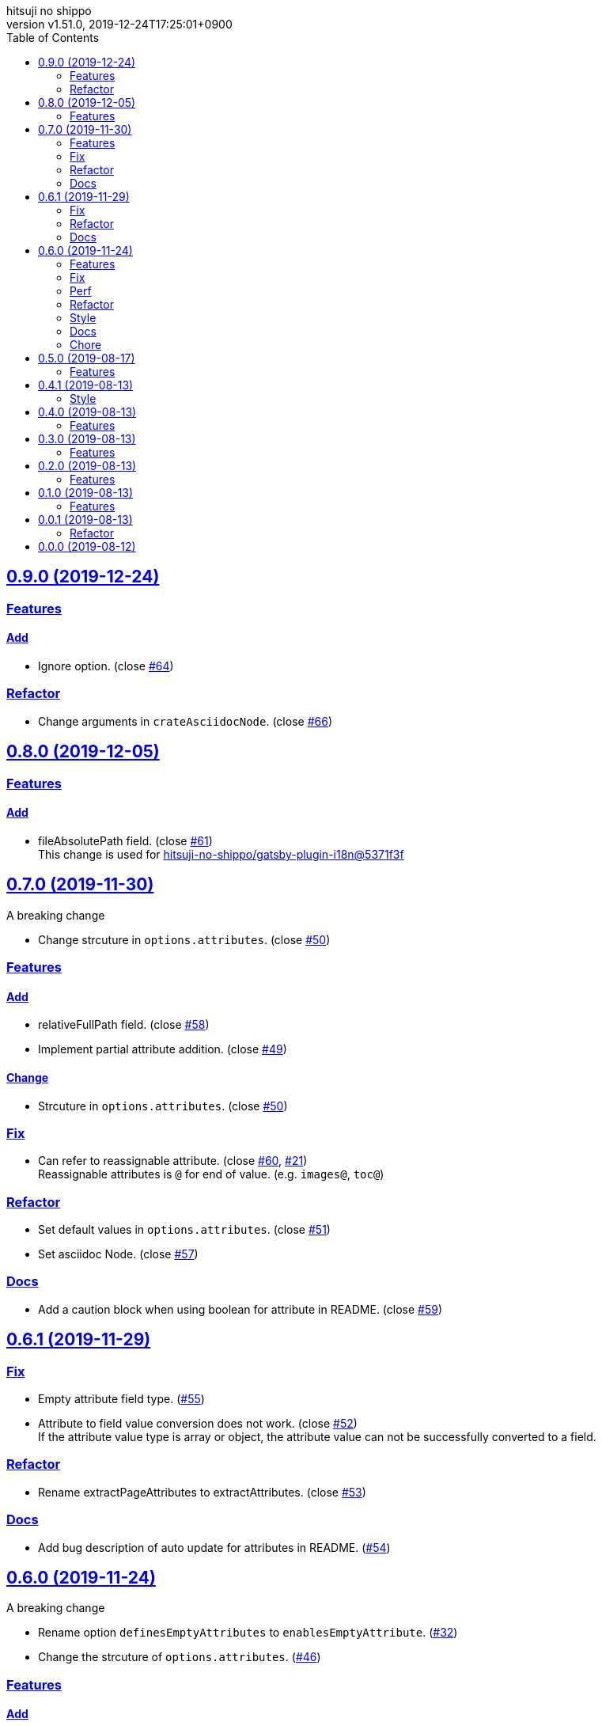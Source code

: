 = Change Log
:author-name: hitsuji no shippo
:!author-email:
:author: {author-name}
:!email: {author-email}
:revnumber: v1.51.0
:revdate: 2019-12-24T17:25:01+0900
:revmark: Add log that change arguments in crateAsciidocNode
:doctype: article
:copyright: Copyright (c) 2019 {author-name}
:title-separtor: :
:!showtitle:
:!sectnums:
:sectids:
:toc: auto
:sectlinks:
:sectanchors:
:idprefix:
:idseparator: -
:xrefstyle: full
:!example-caption:
:!figure-caption:
:!table-caption:
:!listing-caption:
// Page Attributes
:page-create-date: 2019-08-13T15:53:20+0900
// Variables
:github-url: https://github.com
:github-account-url: {github-url}/hitsuji-no-shippo
:author-link-url: {github-account-url}
:gatsby-github-url: {github-account-url}/gatsbyjs/gatsby
:repository-issues-url: {github-account-url}/gatsby-transformer-asciidoc/issues
:asciidoctor-official-user-manual-url: https://asciidoctor.org/docs/user-manual
:gatsby-official-docs-node-apis-url: https://www.gatsbyjs.org/docs/node-apis/

== 0.9.0 (2019-12-24)

=== Features

==== Add

* Ignore option. (close link:{repository-issues-url}/64[#64])


=== Refactor

* Change arguments in `crateAsciidocNode`.
  (close link:{repository-issues-url}/66[#66])


== 0.8.0 (2019-12-05)

=== Features

==== Add

* fileAbsolutePath field. (close link:{repository-issues-url}/61[#61]) +
  This change is used for
  link:{github-account-url}/gatsby-plugin-i18n/commit/5371f3fcf7bd0f73ec3d4a92e7bf369aa81ca222[
        hitsuji-no-shippo/gatsby-plugin-i18n@5371f3f]


== 0.7.0 (2019-11-30)

.A breaking change
* Change strcuture in `options.attributes`.
  (close link:{repository-issues-url}/50[#50])

=== Features

==== Add

* relativeFullPath field. (close link:{repository-issues-url}/58[#58])
* Implement partial attribute addition.
  (close link:{repository-issues-url}/49[#49])

==== Change

* Strcuture in `options.attributes`.
  (close link:{repository-issues-url}/50[#50])

=== Fix

* Can refer to reassignable attribute.
  (close link:{repository-issues-url}/60[#60],
   link:{github-account-url}/self-referenced-object/issues/21[#21]) +
   Reassignable attributes is `@` for end of value.
   (e.g. `images@`, `toc@`)

=== Refactor

* Set default values in `options.attributes`.
  (close link:{repository-issues-url}/51[#51])
* Set asciidoc Node. (close link:{repository-issues-url}/57[#57])

=== Docs

* Add a caution block when using boolean for attribute in README.
  (close link:{repository-issues-url}/59[#59])


== 0.6.1 (2019-11-29)

=== Fix

* Empty attribute field type. (link:{repository-issues-url}/55[#55])
* Attribute to field value conversion does not work.
  (close link:{repository-issues-url}/52[#52]) +
  If the attribute value type is array or object, the attribute value
  can not be successfully converted to a field.

=== Refactor

* Rename extractPageAttributes to extractAttributes.
  (close link:{repository-issues-url}/53[#53])

=== Docs

* Add bug description of auto update for attributes in README.
  (link:{repository-issues-url}/54[#54])


== 0.6.0 (2019-11-24)
:asciidoctor-docs-frontmatter-url: {asciidoctor-official-user-manual-url}/#front-matter-added-for-static-site-generators

.A breaking change
* Rename option `definesEmptyAttributes` to `enablesEmptyAttribute`.
  (link:{repository-issues-url}/32[#32])
* Change the strcuture of `options.attributes`.
  (link:{repository-issues-url}/46[#46])

=== Features

==== Add

* Option of the prefix of pageAttribute (`pageAttributePrefix`).
  (close link:{repository-issues-url}/30[#30])
* Auto update of pageAttribute field when change `pageAttributePrefix` option
  value. (close link:{repository-issues-url}/40[#40]) +
  It works only when the value of `pageAttributePrefix` option is read from
  another file other than `gatsby-cofing.js`.
* Auto update of asciidoc fields when change asciidoctor option value.
  (close link:{repository-issues-url}/41[#41]) +
  It works only when the value of asciidcotr option is read from
  another file other than `gatsby-cofing.js`.
* Load option file.
  (close link:{repository-issues-url}/24[#24],
         link:{repository-issues-url}/42[#42])
* timeToRead field. (close link:{repository-issues-url}/45[#45])
* refer to self attributes value.
  (close link:{repository-issues-url}/46[#46])
  The refer process uses
  link:{github-account-url}/self-referenced-object/tree/v3.0.0[
  self-referenced-object].

===== For developers (Consumer don't have to reade)

* `namePattern` argument to `extractPageAttributes` function.
  (close link:{repository-issues-url}/29[#29])


==== Change

* link:{asciidoctor-official-user-manual-url}/#altering-the-attribute-assignment-precedence[
  `@` position of "software setting"] to end of attribute name.
  (close link:{repository-issues-url}/18[#18])
* Rename option `definesEmptyAttributes` to `enablesEmptyAttribute`.
  (close link:{repository-issues-url}/32[#32])
* `node.internal.content` to asciidoc.
  (close link:{repository-issues-url}/36[#36])
* Asciidoctor attribute
  link:{asciidoctor-official-user-manual-url}/#front-matter-added-for-static-site-generators[
  `skip-front-matter`] is always `true`.
  (close link:{repository-issues-url}/37[#37])

===== For developers (Consumer don't have to reade)

* Move plugin options processing from
  link:{gatsby-official-docs-node-apis-url}/#onNodeCreate[onNodeCreate] to
  link:{gatsby-official-docs-node-apis-url}/#onPreBootstrap[onPreBootstrap].
  (close link:{repository-issues-url}/19[#19])
* Empty attribute field value `''` to `null`.
  (close link:{repository-issues-url}/33[#33])
* Frontmatter generation method from `gray-matter` to
  Asciidoctor attribute link:{asciidoctor-docs-frontmatter-url}[`front-matter`].
  (close link:{repository-issues-url}/38[#38])


=== Fix

* Invalid attribute field name for empty value in pageAttributes.
  (close link:{repository-issues-url}/28[#28])
* Empty Attribute field is not defined when there is a cache.
  (close link:{repository-issues-url}/34[#34])

=== Perf

* Change the definition position of `createNode` and `createParentChildLink`
  function.
  (close link:{repository-issues-url}/23[#23])

=== Refactor

* Change the variable preserving empty value attributes in PageAttributes to
  const. (close link:{repository-issues-url}/16[#16])
* Separate onCreateNode and setFieldsOnGraphQLNodeType processing of
  Gatsby Node APIs for each file. (close link:{repository-issues-url}/17[#17])
* Rename asciidoctor variable. `asciidoc` => `asciidoctor`
  (close link:{repository-issues-url}/21[#21])
* Set link:{github-url}/airbnb/javascript[Airbnb JavaScript Style Guide]
  (close link:{repository-issues-url}/27[#27])
* Collect plugin options processing in one file.
  (close link:{repository-issues-url}/20[#20])
* Collect asciidoctor processing in one file.
  (close link:{repository-issues-url}/22[#22])
* Collect page attirubtes field processing in one file.
  (close link:{repository-issues-url}/31[#31])
* Collect asciidoc attirubtes processing in one file.
  (close link:{repository-issues-url}/35[#35])
* Collect asciidoc node processing in one file.
  (close link:{repository-issues-url}/39[#39])
* Collect option processing in one file.
  (close link:{repository-issues-url}/44[#44])

=== Style

* Set link:{github-url}/airbnb/javascript[Airbnb JavaScript Style Guide]
  (close link:{repository-issues-url}/27[#27])

=== Docs

* Fix description of processing of date value in empty value processing of
  pageAttirubtes in README. (close link:{repository-issues-url}/25[#25])
* Fix link of custome convert document in README.
  (close link:{repository-issues-url}/26[#26])
* Move display position of file path in README.
  (close link:{repository-issues-url}/43[#43])
* Typo package name in README. (close link:{repository-issues-url}/47[#47])

=== Chore

* add files in package.json. (close link:{repository-issues-url}/48[#48])


== 0.5.0 (2019-08-17)

=== Features

* Support for attribute with
  link:{asciidoctor-official-user-manual-url}/#using-attributes-set-assign-and-reference[
  empty value] in pageAttributes.
  (close link:{repository-issues-url}/11[#11])


== 0.4.1 (2019-08-13)

=== Style

* Unify to be enclosed in apostophe.
  (close link:{repository-issues-url}/10[#10])


== 0.4.0 (2019-08-13)

=== Features

* Front matter support. (close link:{repository-issues-url}/9[#9])

== 0.3.0 (2019-08-13)

=== Features

* Add description attribute to GraphQL field.
  (close link:{repository-issues-url}/8[#8])


== 0.2.0 (2019-08-13)

=== Features

* pageAttributes value is processd as a single yaml document. +
  The reason for processing as
  link:https://en.wikipedia.org/wiki/YAML#Example[
  YAML] data is because it is the same processing as
  link:https://github.com/asciidoctor/jekyll-asciidoc#page-attributes[
  Jekyll AsciiDoc Plugin].
  (close link:{repository-issues-url}/7[#7])


== 0.1.0 (2019-08-13)

=== Features

* Unify to return null if a non existing field is specified Unify null or
  empty string (``) to null. (close link:{repository-issues-url}/6[#6]) +
  The reason for null is the same as
  link:https://github.com/gatsbyjs/gatsby/blob/master/packages/gatsby-transformer-remark/README.md#configuring-the-tableofcontents[
  gatsby-transformer-remark]. +
  Title has not been verified. I did not know how to make it undefined.


== 0.0.1 (2019-08-13)

=== Refactor

* Functionalization of Asciidoctor attributes option (close
  link:{repository-issues-url}/5[#5])


== 0.0.0 (2019-08-12)

* Clone
  link:{gatsby-github-url}/tree/master/packages/gatsby-transformer-asciidoc[
  gatsby-transformer-asciidoc].
  (close link:{repository-issues-url}/2[#2])
+
--
[horizontal]
clone repository url:: \https://github.com/gatsbyjs/gatsby.git
commit id           :: link:{gatsby-github-url}/commit/89c29f895c379f6a0e14fb620b9b70d9e8b325a0[
                       89c29f895c379f6a0e14fb620b9b70d9e8b325a0]
path                :: packages/gatsby-transformer-asciidoc
--
